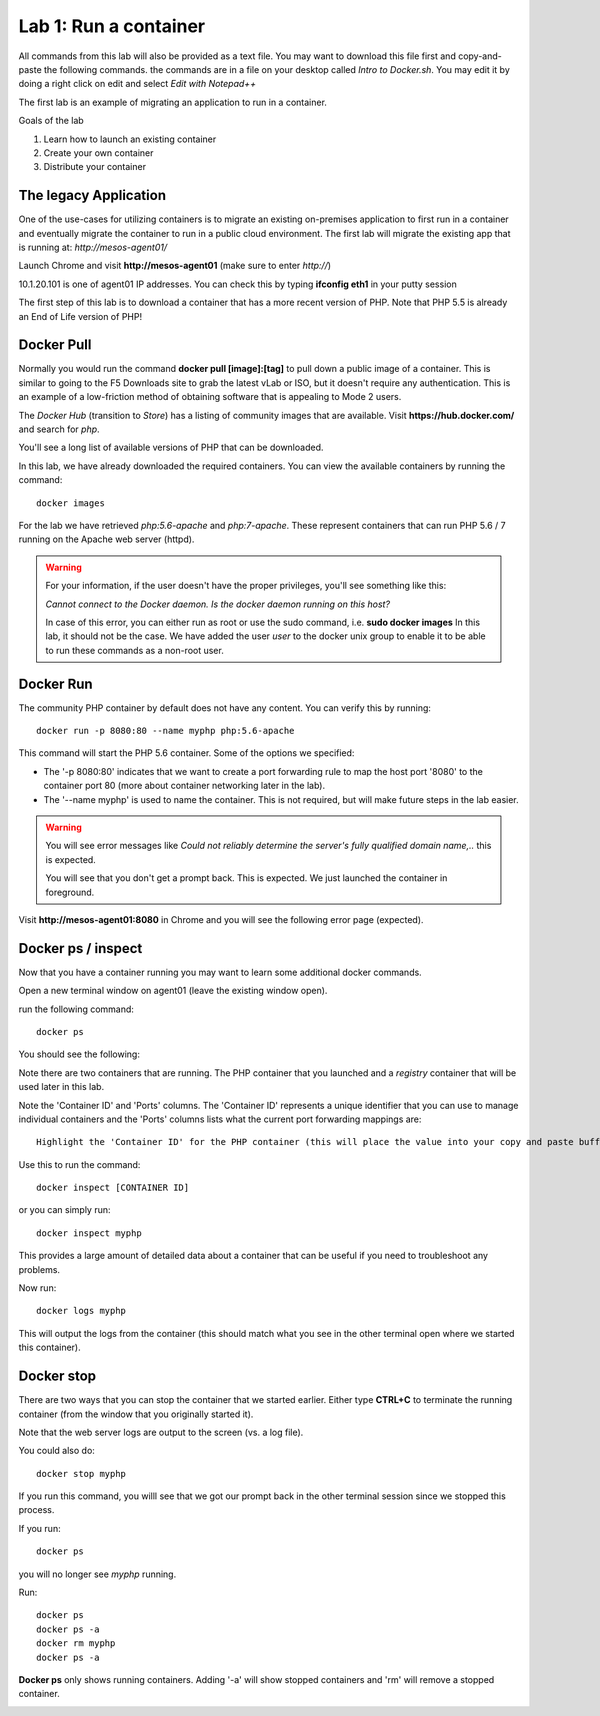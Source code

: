 Lab 1: Run a container 
======================

All commands from this lab will also be provided as a text file.  You may want to download this file first and copy-and-paste the following commands. the commands are in a file on your desktop called *Intro to Docker.sh*. You may edit it by doing a right click on edit and select *Edit with Notepad++*

.. image:: ../images/Intro-docker-cmds.png
   :scale: 50 %
   :align: center

The first lab is an example of migrating an application to run in a container. 

Goals of the lab

1. Learn how to launch an existing container
2. Create your own container
3. Distribute your container 

The legacy Application
----------------------

One of the use-cases for utilizing containers is to migrate an existing on-premises application to first run in a container and eventually migrate the container to run in a public cloud environment.  The first lab will migrate the existing app that is running at: *http://mesos-agent01/*

Launch Chrome and visit **http://mesos-agent01** (make sure to enter *http://*)

.. image:: ../images/www-legacy-app.png
   :scale: 50%
   :align: center

10.1.20.101 is one of agent01 IP addresses. You can check this by typing **ifconfig eth1** in your putty session

.. image:: ../images/ifconfig-eth1.png
   :scale: 50%
   :align: center

The first step of this lab is to download a container that has a more recent version of PHP.  Note that PHP 5.5 is already an End of Life version of PHP!

Docker Pull
-----------

Normally you would run the command **docker pull [image]:[tag]** to pull down a public image of a container.  This is similar to going to the F5 Downloads site to grab the latest vLab or ISO, but it doesn't require any authentication.  This is an example of a low-friction method of obtaining software that is appealing to Mode 2 users.

The *Docker Hub* (transition to *Store*) has a listing of community images that are available.  Visit **https://hub.docker.com/** and search for *php*.

.. image:: ../images/docker-hub.png
   :scale: 50 %
   :align: center

You'll see a long list of available versions of PHP that can be downloaded.

In this lab, we have already downloaded the required containers.  You can view the available containers by running the command::

  docker images


.. image:: ../images/lab1-docker-image-cmd.png
   :scale: 50 %
   :align: center

For the lab we have retrieved *php:5.6-apache* and *php:7-apache*.  These represent containers that can run PHP 5.6 / 7 running on the Apache web server (httpd).

.. warning:: 
   For your information, if the user doesn't have the proper privileges, you'll see something like this: 
   
   *Cannot connect to the Docker daemon. Is the docker daemon running on this host?*
   
   In case of this error, you can either run as root or use the sudo command, i.e. **sudo docker images**
   In this lab, it should not be the case.  We have added the user *user*  to the docker unix group to enable it to be able to run these commands as a non-root user.

Docker Run
----------

The community PHP container by default does not have any content.  You can verify this by running::

  docker run -p 8080:80 --name myphp php:5.6-apache

This command will start the PHP 5.6 container.  Some of the options we specified: 

* The '-p 8080:80' indicates that we want to create a port forwarding rule to map the host port '8080' to the container port 80 (more about container networking later in the lab).  
* The '--name myphp' is used to name the container.  This is not required, but will make future steps in the lab easier.

.. warning::
   You will see error messages like *Could not reliably determine the server's fully qualified domain name,..* this is expected. 

   You will see that you don't get a prompt back. This is expected. We just launched the container in foreground. 

.. image:: ../images/lab1-start-container-front.png
   :scale: 50%
   :align: center


Visit **http://mesos-agent01:8080** in Chrome and you will see the following error page (expected).

.. image:: ../images/lab1-access-agent01-8080-forbidden.png
   :scale: 50 %
   :align: center

Docker ps / inspect
-------------------

Now that you have a container running you may want to learn some additional docker commands.  

Open a new terminal window on agent01 (leave the existing window open).

.. image:: ../images/agent01-putty-icon.png
      :scale: 50 %
      :align: center

run the following command::

   docker ps

You should see the following: 

.. image:: ../images/lab1-docker-ps.png
   :align: center

Note there are two containers that are running.  The PHP container that you launched and a *registry* container that will be used later in this lab.

Note the 'Container ID' and 'Ports' columns.  The 'Container ID' represents a unique identifier that you can use to manage individual containers and the 'Ports' columns lists what the current port forwarding mappings are::  

   Highlight the 'Container ID' for the PHP container (this will place the value into your copy and paste buffer - if you double click on the ID, Putty  will automatically highlight it).

.. image:: ../images/lab1-docker-ps-highlight-ID.png
   :scale: 50%
   :align: center


Use this to run the command::

   docker inspect [CONTAINER ID]

or you can simply run::

   docker inspect myphp 

This provides a large amount of detailed data about a container that can be useful if you need to troubleshoot any problems.

.. image:: ../images/lab1-docker-inspect.png

Now run::

   docker logs myphp

This will output the logs from the container (this should match what you see in the other terminal open where we started this container).


Docker stop
-----------

There are two ways that you can stop the container that we started earlier.  Either type **CTRL+C** to terminate the running container (from the window that you originally started it).

.. image:: ../images/lab1-kill-container.png
   :scale: 50 %
   :align: center

Note that the web server logs are output to the screen (vs. a log file).  

You could also do::

   docker stop myphp

.. image:: ../images/lab1-docker-stop-container.png
   :scale: 50 %
   :align: center

If you run this command, you willl see that we got our prompt back in the other terminal session since we stopped this process. 

If you run::

   docker ps 

you will no longer see *myphp* running. 

Run::
   
   docker ps
   docker ps -a
   docker rm myphp
   docker ps -a

**Docker ps** only shows running containers.  Adding '-a' will show stopped containers and 'rm' will remove a stopped container.

.. image:: ../images/lab1-ps-no-container.png
   :scale: 50 %
   :align: center

.. image:: ../images/lab1-docker-ps-a-option.png
   :scale: 50 %
   :align: center

.. image:: ../images/lab1-docker-rm-container.png
   :scale: 50 %
   :align: center

.. image:: ../images/lab1-docker-ps-a-empty.png
   :scale: 50 %
   :align: center


